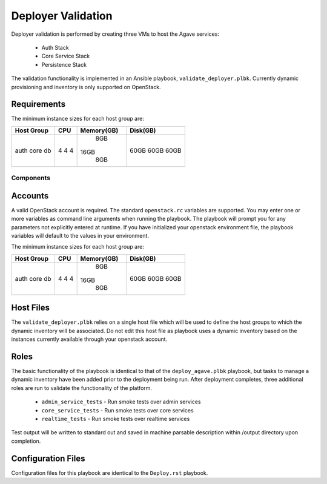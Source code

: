 ===================
Deployer Validation
===================

Deployer validation is performed by creating three VMs to host the Agave services:

 - Auth Stack
 - Core Service Stack
 - Persistence Stack

The validation functionality is implemented in an Ansible playbook, ``validate_deployer.plbk``. Currently dynamic
provisioning and inventory is only supported on OpenStack.

Requirements
------------

The minimum instance sizes for each host group are:

+------------+------+------------+----------+
| Host Group |  CPU | Memory(GB) | Disk(GB) |
+============+======+============+==========+
| auth       |   4  |      8GB   |   60GB   |
| core       |   4  |     16GB   |   60GB   |
| db         |   4  |      8GB   |   60GB   |
+------------+------+------------+----------+




Components
==========

Accounts
--------

A valid OpenStack account is required. The standard ``openstack.rc`` variables are supported. You may enter one or more variables as command line arguments when running the playbook. The playbook will prompt you for any parameters not explicitly entered at runtime. If you have initialized your openstack environment file, the playbook variables will default to the values in your environment.

The minimum instance sizes for each host group are:

+------------+------+------------+----------+
| Host Group |  CPU | Memory(GB) | Disk(GB) |
+============+======+============+==========+
| auth       |   4  |      8GB   |   60GB   |
| core       |   4  |     16GB   |   60GB   |
| db         |   4  |      8GB   |   60GB   |
+------------+------+------------+----------+


Host Files
----------

The ``validate_deployer.plbk`` relies on a single host file which will be used to define the host groups to which the dynamic inventory will be associated. Do not edit this host file as playbook uses a dynamic inventory based on the instances currently available through your openstack account.


Roles
-----

The basic functionality of the playbook is identical to that of the ``deploy_agave.plbk`` playbook, but tasks to manage a dynamic inventory have been added prior to the deployment being run. After deployment completes, three additional roles are run to validate the functionality of the platform.

  - ``admin_service_tests`` - Run smoke tests over admin services
  - ``core_service_tests`` - Run smoke tests over core services
  - ``realtime_tests`` - Run smoke tests over realtime services

Test output will be written to standard out and saved in machine parsable description within /output directory upon completion.

Configuration Files
-------------------

Configuration files for this playbook are identical to the ``Deploy.rst`` playbook.